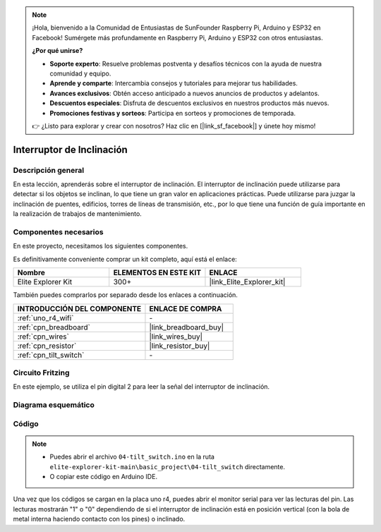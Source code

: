 .. note::

    ¡Hola, bienvenido a la Comunidad de Entusiastas de SunFounder Raspberry Pi, Arduino y ESP32 en Facebook! Sumérgete más profundamente en Raspberry Pi, Arduino y ESP32 con otros entusiastas.

    **¿Por qué unirse?**

    - **Soporte experto**: Resuelve problemas postventa y desafíos técnicos con la ayuda de nuestra comunidad y equipo.
    - **Aprende y comparte**: Intercambia consejos y tutoriales para mejorar tus habilidades.
    - **Avances exclusivos**: Obtén acceso anticipado a nuevos anuncios de productos y adelantos.
    - **Descuentos especiales**: Disfruta de descuentos exclusivos en nuestros productos más nuevos.
    - **Promociones festivas y sorteos**: Participa en sorteos y promociones de temporada.

    👉 ¿Listo para explorar y crear con nosotros? Haz clic en [|link_sf_facebook|] y únete hoy mismo!

.. _basic_tilt_switch:

Interruptor de Inclinación
===============================

.. https://docs.sunfounder.com/projects/vincent-kit/en/latest/arduino/2.17_tilt_switch.html#ar-tilt

Descripción general
---------------------------

En esta lección, aprenderás sobre el interruptor de inclinación. El interruptor de inclinación puede utilizarse para detectar si los objetos se inclinan, lo que tiene un gran valor en aplicaciones prácticas. Puede utilizarse para juzgar la inclinación de puentes, edificios, torres de líneas de transmisión, etc., por lo que tiene una función de guía importante en la realización de trabajos de mantenimiento.

Componentes necesarios
-------------------------

En este proyecto, necesitamos los siguientes componentes.

Es definitivamente conveniente comprar un kit completo, aquí está el enlace:

.. list-table::
    :widths: 20 20 20
    :header-rows: 1

    *   - Nombre	
        - ELEMENTOS EN ESTE KIT
        - ENLACE
    *   - Elite Explorer Kit
        - 300+
        - |link_Elite_Explorer_kit|

También puedes comprarlos por separado desde los enlaces a continuación.

.. list-table::
    :widths: 30 20
    :header-rows: 1

    *   - INTRODUCCIÓN DEL COMPONENTE
        - ENLACE DE COMPRA

    *   - :ref:`uno_r4_wifi`
        - \-
    *   - :ref:`cpn_breadboard`
        - |link_breadboard_buy|
    *   - :ref:`cpn_wires`
        - |link_wires_buy|
    *   - :ref:`cpn_resistor`
        - |link_resistor_buy|
    *   - :ref:`cpn_tilt_switch`
        - \-

Circuito Fritzing
---------------------

En este ejemplo, se utiliza el pin digital 2 para leer la señal del interruptor de inclinación.

.. image:: img/04-tilt_switch_bb.png
   :align: center
   :width: 85%

Diagrama esquemático
-----------------------

.. image:: img/04_tilt_switch_schematic.png
   :align: center
   :width: 70%


Código
----------

.. note::

    * Puedes abrir el archivo ``04-tilt_switch.ino`` en la ruta ``elite-explorer-kit-main\basic_project\04-tilt_switch`` directamente.
    * O copiar este código en Arduino IDE.

.. raw:: html

    <iframe src=https://create.arduino.cc/editor/sunfounder01/d85d75d9-e491-424c-93be-95e1f4e99549/preview?embed style="height:510px;width:100%;margin:10px 0" frameborder=0></iframe>

Una vez que los códigos se cargan en la placa uno r4, puedes abrir el monitor serial para ver las lecturas del pin. Las lecturas mostrarán "1" o "0" dependiendo de si el interruptor de inclinación está en posición vertical (con la bola de metal interna haciendo contacto con los pines) o inclinado.
